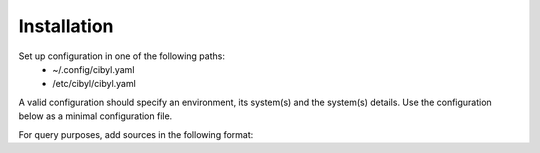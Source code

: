 Installation
============

.. code-block:: bash
   :linenos:

        pip install cibyl

Set up configuration in one of the following paths:
  * ~/.config/cibyl.yaml
  * /etc/cibyl/cibyl.yaml

A valid configuration should specify an environment, its system(s) and the
system(s) details.
Use the configuration below as a minimal configuration file.

.. code-block:: yaml
   :linenos:

        environments:
            env_1:
                jenkins_system:
                    system_type: ""

For query purposes, add sources in the following format:


.. code-block:: yaml
   :linenos:

        environments:
          staging:
            environment1:
              system_type: 'SYSTEM_TYPE'
              sources:
                source1:
                  driver: 'DRIVER'
                  username: 'USERNAME'
                  token: 'PERSONAL_TOKEN'
                  url: 'https://URL.com'
